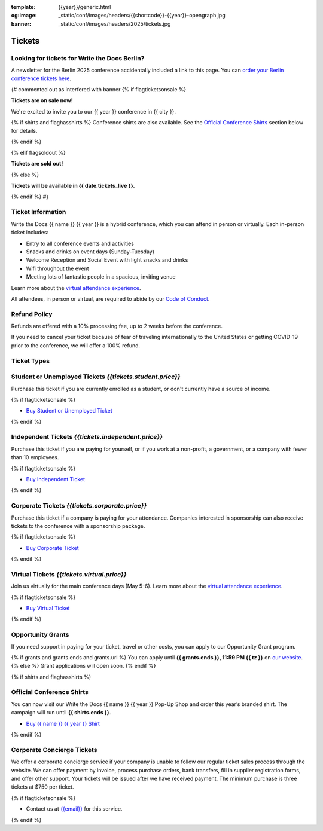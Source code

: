 :template: {{year}}/generic.html
:og:image: _static/conf/images/headers/{{shortcode}}-{{year}}-opengraph.jpg
:banner: _static/conf/images/headers/2025/tickets.jpg

Tickets
=======

.. class:: ticket

**Looking for tickets for Write the Docs Berlin?**
--------------------------------------------------

A newsletter for the Berlin 2025 conference accidentally included a link to
this page.
You can `order your Berlin conference tickets here </conf/berlin/2025/tickets>`_.

{# commented out as interfered with banner
{% if flagticketsonsale %}

**Tickets are on sale now!**

We're excited to invite you to our {{ year }} conference in {{ city }}.

{% if shirts and flaghasshirts %}
Conference shirts are also available. See the `Official Conference Shirts`_ section below for details.

{% endif %}


{% elif flagsoldout %}

**Tickets are sold out!**

{% else %}

**Tickets will be available in {{ date.tickets_live }}.**

{% endif %}
#}

Ticket Information
------------------

Write the Docs {{ name }} {{ year }} is a hybrid conference, which you can attend in person or virtually. Each in-person ticket includes:

* Entry to all conference events and activities
* Snacks and drinks on event days (Sunday-Tuesday)
* Welcome Reception and Social Event with light snacks and drinks
* Wifi throughout the event
* Meeting lots of fantastic people in a spacious, inviting venue

Learn more about the `virtual attendance experience </conf/portland/2025/virtual/>`_.

All attendees, in person or virtual, are required to abide by our `Code of Conduct <https://www.writethedocs.org/code-of-conduct/>`_.

Refund Policy
-------------

Refunds are offered with a 10% processing fee, up to 2 weeks before the conference.

If you need to cancel your ticket because of fear of traveling internationally to the United States or getting COVID-19 prior to the conference, we will offer a 100% refund. 

Ticket Types
------------

.. class:: ticket

**Student or Unemployed Tickets** *{{tickets.student.price}}*
--------------------------------------------

Purchase this ticket if you are currently enrolled as a student, or don't currently have a source of income.

{% if flagticketsonsale %}

* `Buy Student or Unemployed Ticket <https://ti.to/writethedocs/write-the-docs-{{shortcode}}-{{year}}>`__

{% endif %}

.. class:: ticket

**Independent Tickets** *{{tickets.independent.price}}*
--------------------------------------------

Purchase this ticket if you are paying for yourself, or if you work at a non-profit, a government, or a company with fewer than 10 employees.

{% if flagticketsonsale %}

* `Buy Independent Ticket <https://ti.to/writethedocs/write-the-docs-{{shortcode}}-{{year}}>`__

{% endif %}

.. class:: ticket

**Corporate Tickets** *{{tickets.corporate.price}}*
--------------------------------------------

Purchase this ticket if a company is paying for your attendance. Companies interested in sponsorship can also receive tickets to the conference with a sponsorship package.

{% if flagticketsonsale %}

* `Buy Corporate Ticket <https://ti.to/writethedocs/write-the-docs-{{shortcode}}-{{year}}>`__

{% endif %}

.. class:: ticket

**Virtual Tickets** *{{tickets.virtual.price}}*
--------------------------------------------

Join us virtually for the main conference days (May 5-6). Learn more about the `virtual attendance experience </conf/portland/2025/virtual/>`_.

{% if flagticketsonsale %}

* `Buy Virtual Ticket <https://ti.to/writethedocs/write-the-docs-{{shortcode}}-{{year}}>`__

{% endif %}

.. class:: ticket

**Opportunity Grants**
----------------------

If you need support in paying for your ticket, travel or other costs,
you can apply to our Opportunity Grant program.

{% if grants and grants.ends and grants.url %}
You can apply until **{{ grants.ends }}, 11:59 PM {{ tz }}** on `our website <https://www.writethedocs.org/conf/{{ shortcode }}/{{ year }}/opportunity-grants/>`_.
{% else %}
Grant applications will open soon.
{% endif %}

{% if shirts and flaghasshirts %}

.. class:: ticket

**Official Conference Shirts**
------------------------------------

You can now visit our Write the Docs {{ name }} {{ year }} Pop-Up Shop and order this year’s branded shirt. The campaign will run until **{{ shirts.ends }}**.

* `Buy {{ name }} {{ year }} Shirt <{{ shirts.url }}>`_

{% endif %}

.. class:: ticket

**Corporate Concierge Tickets** 
------------------------------------------------------

We offer a corporate concierge service if your company is unable to follow our regular ticket sales process through the website.
We can offer payment by invoice, process purchase orders, bank transfers, fill in supplier registration forms, and offer other support.
Your tickets will be issued after we have received payment.
The minimum purchase is three tickets at $750 per ticket.

{% if flagticketsonsale %}

* Contact us at `{{email}} <mailto:{{email}}>`_ for this service.

{% endif %}
